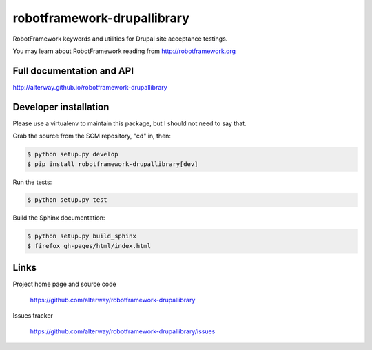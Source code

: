 ============================
robotframework-drupallibrary
============================

.. image:: https://pypip.in/download/robotframework-drupallibrary/badge.svg
   :target: https://pypi.python.org/pypi//robotframework-drupallibrary/
   :alt: Downloads

.. image:: https://pypip.in/version/robotframework-drupallibrary/badge.svg
    :target: https://pypi.python.org/pypi/robotframework-drupallibrary/
    :alt: Latest Version

RobotFramework keywords and utilities for Drupal site acceptance testings.

You may learn about RobotFramework reading from http://robotframework.org

Full documentation and API
==========================

http://alterway.github.io/robotframework-drupallibrary

Developer installation
======================

Please use a virtualenv to maintain this package, but I should not need to say that.

Grab the source from the SCM repository, "cd" in, then:

.. code:: console

   $ python setup.py develop
   $ pip install robotframework-drupallibrary[dev]

Run the tests:

.. code:: console

   $ python setup.py test

Build the Sphinx documentation:

.. code:: console

   $ python setup.py build_sphinx
   $ firefox gh-pages/html/index.html

Links
=====

Project home page and source code

  https://github.com/alterway/robotframework-drupallibrary

Issues tracker

  https://github.com/alterway/robotframework-drupallibrary/issues
